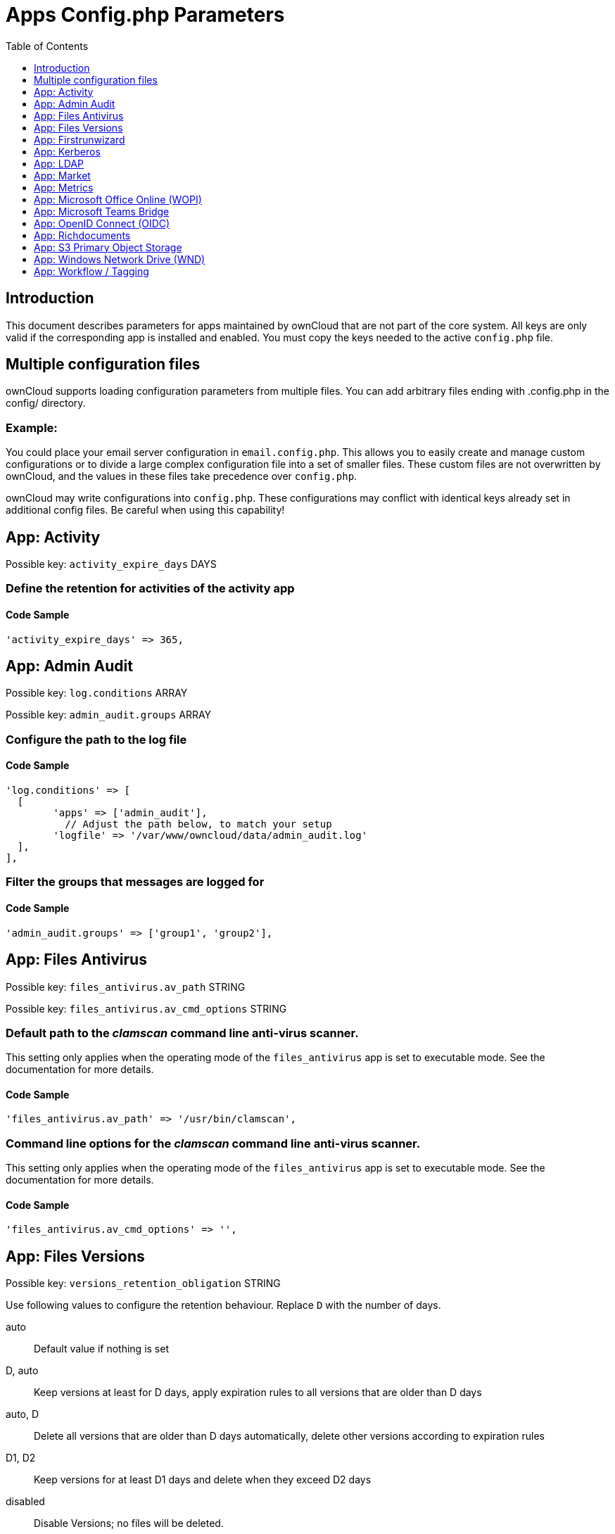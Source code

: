 = Apps Config.php Parameters
:toc: right
:toclevels: 1

== Introduction

This document describes parameters for apps maintained by ownCloud that are not part of the core system.
All keys are only valid if the corresponding app is installed and enabled. 
You must copy the keys needed to the active `config.php` file.

== Multiple configuration files

ownCloud supports loading configuration parameters from multiple files.
You can add arbitrary files ending with .config.php in the config/ directory.

=== Example:

You could place your email server configuration in `email.config.php`.
This allows you to easily create and manage custom configurations or to divide a large complex configuration file into a set of smaller files.
These custom files are not overwritten by ownCloud, and the values in these files take precedence over `config.php`.

ownCloud may write configurations into `config.php`. 
These configurations may conflict with identical keys already set in additional config files. Be careful when using this capability!

// header end do not delete or edit this line

== App: Activity

Possible key: `activity_expire_days` DAYS

=== Define the retention for activities of the activity app

==== Code Sample

[source,php]
....
'activity_expire_days' => 365,
....

== App: Admin Audit

Possible key: `log.conditions` ARRAY

Possible key: `admin_audit.groups` ARRAY

=== Configure the path to the log file

==== Code Sample

[source,php]
....
'log.conditions' => [
  [
	'apps' => ['admin_audit'],
	  // Adjust the path below, to match your setup
	'logfile' => '/var/www/owncloud/data/admin_audit.log'
  ],
],
....

=== Filter the groups that messages are logged for

==== Code Sample

[source,php]
....
'admin_audit.groups' => ['group1', 'group2'],
....

== App: Files Antivirus

Possible key: `files_antivirus.av_path` STRING

Possible key: `files_antivirus.av_cmd_options` STRING

=== Default path to the _clamscan_ command line anti-virus scanner.

This setting only applies when the operating mode of the `files_antivirus` app is set to executable mode.
See the documentation for more details.

==== Code Sample

[source,php]
....
'files_antivirus.av_path' => '/usr/bin/clamscan',
....

=== Command line options for the _clamscan_ command line anti-virus scanner.

This setting only applies when the operating mode of the `files_antivirus` app is set to executable mode.
See the documentation for more details.

==== Code Sample

[source,php]
....
'files_antivirus.av_cmd_options' => '',
....

== App: Files Versions

Possible key: `versions_retention_obligation` STRING

Use following values to configure the retention behaviour. Replace `D` with the number of days.

auto::
Default value if nothing is set
D, auto::
Keep versions at least for D days, apply expiration rules to all versions that are older than D days
auto, D::
Delete all versions that are older than D days automatically, delete other versions according to expiration rules
D1, D2::
Keep versions for at least D1 days and delete when they exceed D2 days
disabled::
Disable Versions; no files will be deleted.

=== Pattern to define the expiration date for each backup version created.

==== Code Sample

[source,php]
....
'versions_retention_obligation' => 'auto',
....

== App: Firstrunwizard

Possible key: `customclient_desktop` URL

Possible key: `customclient_android` URL

Possible key: `customclient_ios` URL

=== Define the download links for ownCloud clients
Configuring the download links for ownCloud clients,
as seen in the first-run wizard and on Personal pages

==== Code Sample

[source,php]
....
'customclient_desktop' =>
	'https://owncloud.com/desktop-app/',
'customclient_android' =>
	'https://play.google.com/store/apps/details?id=com.owncloud.android',
'customclient_ios' =>
	'https://apps.apple.com/app/id1359583808',
....

== App: Kerberos

Possible key: `kerberos.keytab` STRING

Possible key: `kerberos.suppress.timeout` INTEGER

Possible key: `kerberos.domain` STRING

Possible key: `kerberos.login.buttonName` STRING

Possible key: `kerberos.login.autoRedirect` BOOL

=== Kerberos keytab File Location
Path to the 'keytab' file to use, defaults to '/etc/krb5.keytab'.

==== Code Sample

[source,php]
....
'kerberos.keytab' => '/etc/apache2/www-data.keytab',
....

=== Kerberos SPNEGO Timeout
Timeout before re-enabling SPNEGO based authentication after logout, defaults to 60 seconds.

==== Code Sample

[source,php]
....
'kerberos.suppress.timeout' => 60,
....

=== Kerberos Domain
The domain name - remove from principals to match the pure user name.

Example: 'alice@corp.dir' will look for the user 'alice' in LDAP if 'kerberos.domain' is set to 'corp.dir'.

==== Code Sample

[source,php]
....
'kerberos.domain' => '',
....

=== Login Name Button
The name of the login button shown on the login page.

==== Code Sample

[source,php]
....
'kerberos.login.buttonName' => 'Windows Domain Login',
....

=== Immediate Login
If set to true, the login page will immediately try to log in via Kerberos.

==== Code Sample

[source,php]
....
'kerberos.login.autoRedirect' => false,
....

== App: LDAP

Possible key: `ldapIgnoreNamingRules` `doSet` or `false`

Possible key: `user_ldap.enable_medial_search` BOOL

=== Define parameters for the LDAP app

==== Code Sample

[source,php]
....
'ldapIgnoreNamingRules' => false,
'user_ldap.enable_medial_search' => false,
....

== App: Market

Possible key: `appstoreurl` URL

=== Define the download URL for apps

==== Code Sample

[source,php]
....
'appstoreurl' => 'https://marketplace.owncloud.com',
....

== App: Metrics

Note: This app is for Enterprise customers only.

Possible key: `metrics_shared_secret` STRING

=== Secret to use the Metrics dashboard
You have to set a Metrics secret to use the dashboard. You cannot use the dashboard
without defining a secret. You can use any secret you like. In case you want to generate
a random secret, use the following example command:
`echo $(tr -dc 'a-z0-9' < /dev/urandom | head -c 20)`
It is also possible to set this secret via an occ command which writes key and data to the
config.php file. Please see the occ command documentation for more information.

==== Code Sample

[source,php]
....
'metrics_shared_secret' => 'replace-with-your-own-random-string',
....

== App: Microsoft Office Online (WOPI)

Note: This app is for Enterprise customers only.

Possible key: `wopi.token.key` STRING

Possible key: `wopi.proxy.key` STRING

Possible key: `wopi.office-online.server` URL

Possible key: `wopi_group` STRING

Possible key: `wopi.proxy.url` URL

Possible key: `wopi.business-flow.enabled` STRING

=== Random Keys Created by the ownCloud Admin
Both, `wopi.token.key` and `wopi.proxy.key` are random keys created by the ownCloud admin.

The keys are used by ownCloud to create encrypted JWT tokens for the communication with your
Microsoft Office Online instance. The keys must be distinct.
Note that `wopi.token.key` must be at least 32 bytes long.

You can use the following example command to generate a random key:
`echo $(tr -dc 'a-z0-9' < /dev/urandom | head -c 32)`

==== Code Sample

[source,php]
....
'wopi.token.key' => 'replace-with-your-own-very-long-random-string',
....

=== Microsoft Office Online instance URL
This is the URL of the Microsoft Office Online instance ownCloud communicates with. Keep
in mind that you need to grant communication access at your Microsoft Office
Online instance with this ownCloud instance. For further information, read the
ownCloud documentation.

==== Code Sample

[source,php]
....
'wopi.office-online.server' => 'https://your.office.online.server.tld',
....

=== Define the group name for users allowed to use Microsoft Office Online
Restrict access to Microsoft Office Online to a defined group. Please note, only one group can be defined. Default = empty = no restriction.

==== Code Sample

[source,php]
....
'wopi_group' => '',
....

=== Define the Proxy URL
This global option defines the proxy URL if you are a Microsoft Business user.

Note that you will get a working URL from ownCloud Support after you provide a written
declaration that your company has an eligible Microsoft Business contract.

==== Code Sample

[source,php]
....
'wopi.proxy.url' => 'https://o365.example.com',
....

=== Define if Business Flow Is Enabled
This global option defines if Office users are business users.

In that case, Office Online will check if the user logged in has an Office 365 business account.
If not, the user must sign in and Office Online will check if the subscription is valid.
Use yes to enable it and no to disable it or remove the key completely.
To use this option, you need at least ownCloud’s Microsoft Office Online app version 1.6.0.

==== Code Sample

[source,php]
....
'wopi.business-flow.enabled' => 'no',
....

== App: Microsoft Teams Bridge

Possible key: `msteamsbridge` ARRAY

Sub key: `loginButtonName` STRING

=== Login Button Label
This key is necessary for security reasons. Users will be asked to click a login
button each time when accessing the ownCloud app after a fresh start of their
Microsoft Teams app or after idle time. This behavior is by design. The button
name can be freely set based on your requirements.

==== Code Sample

[source,php]
....
'msteamsbridge' => [
   "loginButtonName" => "Login to ownCloud with Azure AD",
],
....

== App: OpenID Connect (OIDC)

Possible key: `openid-connect` ARRAY


**Configure OpenID Connect - all possible sub-keys**

_You have to use the main key `openid-connect` together with sub keys listed below, see code samples._

allowed-user-backends::
Limit the users which are allowed to login to a specific user backend - e.g. LDAP
(`'allowed-user-backends' ⇒ ['LDAP']`)

auth-params::
Additional parameters which are sent to the IdP during the auth requests

autoRedirectOnLoginPage::
If `true`, the ownCloud login page will redirect directly to the Identity Provider
login without requiring the user to click a button. The default is `false`.

auto-provision::
If `auto-provision` is setup, an ownCloud user will be created if not exists, after successful
login using openid connect. The config parameters `mode` and `search-attribute` will be used
to create a unique user so that the lookup mechanism can find the user again. This is where
an LDAP setup is usually required. The profile picture will only be transferred upon account
creation, but will not be updated afterwards if it changes in the connected IdP.
If `auto-provision` is not setup or required, it is expected that the user exists and you
MUST declare this with `['enabled' => false]` like shown in the Easy Setup example.
`auto-provision` holds several sub keys, see the example setup with the explanations below.

auto-update::
When using the provisioning mode `auto-update`, user account info will update with the current
information provided by the OpenID Connect provider upon each user log in.

insecure::
Boolean value (`true`/`false`), no SSL verification will take place when talking to the
IdP - **DO NOT use in production!**

jwt-self-signed-jwk-header-supported::
If set to true, JWK (JSON Web Token) will be taken from the JWT header instead of the IdP's jwks_uri.
Should only be enabled in exceptional cases as this could lead to vulnerabilities
https://portswigger.net/kb/issues/00200902_jwt-self-signed-jwk-header-supported

loginButtonName::
The name as displayed on the login screen which is used to redirect to the IdP.
By default, the OpenID Connect App will add a button on the login page that will
redirect the user to the Identity Provider and allow authentication via OIDC.
This parameter allows the button text to be modified.

mode::
This is the attribute in the owncloud accounts table to search for users.
The default value is `email`. The alternative value is: `userid`.

post_logout_redirect_uri::
A given URL where the IdP should redirect to after logout.

provider-params::
Additional config array depending on the IdP to be entered here - usually only necessary if
the IdP does not support service discovery.

provider-url, client-id and client-secret::
Variables are to be taken from the OpenID Connect Provider's setup.
For the `provider-url`, the URL where the IdP is living.
In some cases (KeyCloak, Azure AD) this holds more than just a domain but also a path.

redirect-url::
The full URL under which the ownCloud OpenId Connect redirect URL is reachable - only
needed in special setups.

scopes::
Enter the list of required scopes depending on the IdP setup.

search-attribute::
The attribute which is taken from the access token JWT or user info endpoint to identify
the user. This is the claim from the OpenID Connect user information which shall be
used for searching in the accounts table. The default value is `email`. For
more information about the claim, see
https://openid.net/specs/openid-connect-core-1_0.html#Claims.

token-introspection-endpoint-client-id::
Client ID to be used with the token introspection endpoint.

token-introspection-endpoint-client-secret::
Client secret to be used with the token introspection endpoint.

use-access-token-payload-for-user-info::
If set to `true` any user information will be read from the access token.
If set to `false` the userinfo endpoint is used (starting app version 1.1.0).

=== Easy setup

==== Code Sample

[source,php]
....
'openid-connect' => [
	  // it is expected that the user already exists in ownCloud
	'auto-provision' => ['enabled' => false],
	'provider-url' => 'https://idp.example.net',
	'client-id' => 'fc9b5c78-ec73-47bf-befc-59d4fe780f6f',
	'client-secret' => 'e3e5b04a-3c3c-4f4d-b16c-2a6e9fdd3cd1',
	'loginButtonName' => 'OpenId Connect'
],
....

=== Setup auto provisioning mode

==== Code Sample

[source,php]
....
'openid-connect' => [
	  // explicit enable the auto provisioning mode,
	  // if not exists, the user will be created in ownCloud
	'auto-provision' => [
		'enabled' => true,
		  // documentation about standard claims:
		  // https://openid.net/specs/openid-connect-core-1_0.html#StandardClaims
		  // only relevant in userid mode, defines the claim which holds the email of the user
		'email-claim' => 'email',
		  // defines the claim which holds the display name of the user
		'display-name-claim' => 'given_name',
		  // defines the claim which holds the picture of the user - must be a URL
		'picture-claim' => 'picture',
		  // defines a list of groups to which the newly created user will be added automatically
		'groups' => ['admin', 'guests', 'employees'],
		  // sets a claim which is defined at the IDP.
		  // the IDP will return a single value or an array like:
		  // "allowed_applications": ["erp", "owncloud"],
		'provisioning-claim' => 'allowed_applications',
		  // defines the matching case for the provisioning. the attribute can only be a
		  // single value in case no match is found against the IDP response,
		  // no provisioning will be made, "User not found" will be returned
		'provisioning-attribute' => 'owncloud',
		  // auto-update user account info with current information provided by the
		  // OpenID Connect provider account attributes, that will be updated,
		  // can be specified in `attributes` config option
		'update' => ['enabled' => true],
		  // enable the user info auto-update mode
	],
	  // `mode` and `search-attribute` will be used to create a unique user in ownCloud
	'mode' => 'email',
	'search-attribute' => 'email',
],
....

=== Manual setup

==== Code Sample

[source,php]
....
'openid-connect' => [
	  // it is expected that the user already exists in ownCloud
	'auto-provision' => ['enabled' => false],
	'autoRedirectOnLoginPage' => false,
	'client-id' => 'fc9b5c78-ec73-47bf-befc-59d4fe780f6f',
	'client-secret' => 'e3e5b04a-3c3c-4f4d-b16c-2a6e9fdd3cd1',
	'loginButtonName' => 'OpenId Connect',
	'mode' => 'userid',
	'search-attribute' => 'sub',
	  // only required if the OpenID Connect Provider does not support service discovery
	  // replace the dots with your values
	'provider-params' => [
		'authorization_endpoint' => '...',
		'end_session_endpoint' => '...',
		'jwks_uri' => '...',
		'registration_endpoint' => '...',
		'token_endpoint' => '',
		'token_endpoint_auth_methods_supported' => '...',
		'userinfo_endpoint' => '...'
	],
	'provider-url' => '...',
],
....

=== Test setup

==== Code Sample

[source,php]
....
'openid-connect' => [
	  // it is expected that the user already exists in ownCloud
	'auto-provision' => ['enabled' => false],
	'provider-url' => 'http://localhost:3000',
	'client-id' => 'ownCloud',
	'client-secret' => 'ownCloud',
	'loginButtonName' => 'node-oidc-provider',
	'mode' => 'userid',
	'search-attribute' => 'sub',
	  // do not verify tls host or peer
	'insecure' => true
],
....

== App: Richdocuments

Possible key: `collabora_group` STRING

=== Define the group name for users allowed to use Collabora
Please note, only one group can be defined. Default = empty = no restriction.

==== Code Sample

[source,php]
....
'collabora_group' => '',
....

== App: S3 Primary Object Storage

Possible key: `objectstore` ARRAY

=== Configure the access parameters for a particular S3 provider.

The detailed configuration of that array depends on the S3 provider.
This example can therefore only show the general construct.
See the "S3 Compatible Object Storage as Primary Storage Location" documentation for more details.

==== Code Sample

[source,php]
....
'objectstore' => [
	'class' => 'OCA\Files_Primary_S3\S3Storage',
	'arguments' => [
		// ...
	],
],
....

== App: Windows Network Drive (WND)

Note: This app is for Enterprise customers only.

Possible key: `wnd.activity.registerExtension` BOOL

Possible key: `wnd.activity.sendToSharees` BOOL

Possible key: `wnd.connector.opts.timeout` INTEGER

Possible key: `wnd.errorCodes.passwordReset` ARRAY

Possible key: `wnd.fileInfo.parseAttrs.mode` STRING

Possible key: `wnd.groupmembership.checkUserFirst` BOOL

Possible key: `wnd.in_memory_notifier.enable` BOOL

Possible key: `wnd.kerberos.servers` ARRAY

Possible key: `wnd.listen_events.smb_acl` BOOL

Possible key: `wnd.listen.reconnectAfterTime` INTEGER

Possible key: `wnd.logging.enable` BOOL

Possible key: `wnd.permissionmanager.cache.size` INTEGER

Possible key: `wnd2.cachewrapper.normalize` BOOL

Possible key: `wnd2.cachewrapper.ttl` INTEGER

*Note* With WND 2.1.0, key `wnd.storage.testForHiddenMount` is obsolete and has been removed completely.

=== Enable to Push WND Events to the Activity App
Register WND as extension into the Activity app in order to send information about what
the `wnd:process-queue` command is doing. The activity sent will be based on what
the `wnd:process-queue` detects, and the activity will be sent to each affected user. There
won't be any activity being sent outside of the `wnd:process-queue` command.

`wnd:listen` + `wnd:process-queue` + `activity app` are required for this to work properly. See `wnd.activity.sendToSharees`
below for information on how to send activities for shared resources. Please consider
that this can have a performance impact when changes are sent to many users.

==== Code Sample

[source,php]
....
'wnd.activity.registerExtension' => false,
....

=== Enable to Send WND Activity Notifications to Sharees
The `wnd:process-queue` command will also send activity notifications to the sharees
if a WND file or folder is shared (or accessible via a share). It's REQUIRED that the
`wnd.activity.registerExtension` flag is set to true (see above), otherwise this flag will
be ignored. This flag depends on the `wnd.activity.registerExtension` and has the same restrictions.

==== Code Sample

[source,php]
....
'wnd.activity.sendToSharees' => false,
....

=== The Timeout (in ms) for All the Operations Against the Backend
The same timeout will be applied for all the connections.

Increase it if requests to the server sometimes time out. This can happen when SMB3
encryption is selected and smbclient is overwhelming the server with requests.

==== Code Sample

[source,php]
....
'wnd.connector.opts.timeout' => 20000,  // 20 seconds
....

=== Reset the Password When Receiving Any of the Following Error Codes.

By default, we will reset the password with error code 13, which means
access denied. Depending on circumstances, you might want to add the
error code 1, which means an operation not permitted (although there could
be cases where this "operation not permitted" might not be caused by a wrong
password).

Some examples:

- `'wnd.errorCodes.passwordReset' => [13],`
- `'wnd.errorCodes.passwordReset' => [13, 1],`

The password reset feature can be disabled by providing an empty list

- `'wnd.errorCodes.passwordReset' => [],`

Note that disabling the password reset feature can lead to an account lockout
if such feature is enabled in the target windows / samba machine.

==== Code Sample

[source,php]
....
'wnd.errorCodes.passwordReset' => [13],
....

=== The Way File Attributes for Folders and Files will be Handled
There are 3 possible values: `none`, `stat` and `getxattr`:

- `stat`. This is the default if the option is missing or has an invalid value.
  This means that the file attributes will be evaluated only for files, NOT for folders.
  Folders will be shown even if the "hidden" file attribute is set.

- `none`. This means that the file attributes won't be evaluated in any case. Both
  hidden files and folders will be shown, and you can write on read-only files
  (the action is available in ownCloud, but it will fail in the SMB server).

- `getxattr`. This means that file attributes will always be evaluated. However, due to
  problems in recent libsmbclient versions (4.11+, it might be earlier) it will cause
  malfunctions in ownCloud; permissions are wrongly evaluated. So far, this mode works
  with libsmbclient 4.7 but not with 4.11+ (not tested with any version in between).

Note that the ACLs (if active) will be evaluated and applied on top of this mechanism.

==== Code Sample

[source,php]
....
'wnd.fileInfo.parseAttrs.mode' => 'stat',
....

=== Make the Group Membership Component Assume that the ACL Contains a User
The WND app doesn't know about the users or groups associated with ACLs. This
means that an ACL containing "admin" might refer to a user called "admin" or a
group called "admin". By default, the group membership component considers the ACLs to
target groups, and as such, it will try to get the information for such a group. This
works fine if the majority of the ACLs target groups. If the majority of the ACLs
contain users, this might be problematic. The cost of getting information on a
group is usually higher than getting information on a user. This option
makes the group membership component assume the ACL contains a user and checks whether
there is a user in ownCloud with such a name first. If the name doesn't refer to a user,
it will get the group information. Note that this will have performance implications
if the group membership component can't discard users in a large number of cases. It is
recommended to enable this option only if there are a high number of ACLs targeting users.

==== Code Sample

[source,php]
....
'wnd.groupmembership.checkUserFirst' => false,
....

=== Enable or Disable the WND In-Memory Notifier for Password Changes
Having this feature enabled implies that whenever a WND process detects a
wrong password in the storage - maybe the password has changed in the
backend - all WND storages that are in-memory will be notified in order to reset
their passwords if applicable and not to requery again.

The intention is to prevent a potential password lockout for the user in the backend.
As with PHP lower than 7.4, this feature can take a lot of memory resources.
This is because WND keeps the storage access and its caches in-memory.
With PHP 7.4 or above, the memory usage has been reduced significantly.
Alternatively, you can disable this feature completely.

==== Code Sample

[source,php]
....
'wnd.in_memory_notifier.enable' => true,
....

=== A Map of Servers With the Required Kerberos Data

A map of servers with the required data to get the Kerberos credentials
in order to access them.

Each key of the map must be unique and identifies a server. This ID will
be used in the web UI to configure the mount points to use the Kerberos
authentication. You can use any ID (choose one meaningful and easy to remember).

The data contained in each key is as follows:

- `ockeytab` (required): The location of the keytab file that ownCloud
will use to access to the mounts using that server ID. The keytab must
be for a service account with special privileges, in particular, it must
be able to impersonate the users. It is highly recommended that the password
for this service account doesn't expire, otherwise you will have to replace
the file manually before the expiration. See the Kerberos documentation for details.

- `ocservice` (required): The name of the service of the account. This matches
the SPN of the Windows / Samba account. It usually is in the form "HTTP/<hostname>",
but it might be different. See the Kerberos documentation for details.

- `usermapping` (optional): The ownCloud-to-windows user mapping to be used. See below
for available options. If no user mapping is provided, the `Noop` mapping will
be used. The mapping data contains the type of mapping and the parameters, if any.

- `ccachettl` (optional): The time (in seconds) that the credential cache
will be considered as valid from the ownCloud's side. This TTL MUST be
lower than the actual TTL. Once the TTL is over, new credentials will be
requested automatically. The default TTL is 9 hours, which is less than
the 10 hours set by Windows by default.

Available mapping types:

- `Noop`: Do not perform any mapping. The ownCloud user ID will be
returned without changes, so it's expected that the ownCloud user ID
matches the Windows / Samba user ID.

- `RemoveDomain`: Remove the domain (if any) from the ownCloud user ID.
This means that "user001@my.dom.com" will map to "user001". Note that
it's assumed that all users belong to the same domain, otherwise
"user001@my.dom.com" will be mapped to the same windows user as
"user001@not.mine.eu".

- `EALdapAttr`: Use ownCloud's user extended attributes to map the ownCloud
user to the target LDAP attribute. The mapping has an "attr" parameter in order
to select the LDAP attribute you want to use. Note that it's required that
the user_ldap app exposes the chosen attribute which requires user_ldap 0.19.0+.
If ownCloud can't map the user, an error will be thrown.
The same will happen for non-LDAP users.

==== Code Sample

[source,php]
....
'wnd.kerberos.servers' => [
  'server_ID1' => [
	'ockeytab' => '<keytab-file-location>/<user-name>.keytab',
	'ocservice' => 'HTTP/<hostname_or_FQDN>',
	'usermapping' => ['type' => 'Noop'],
	'ccachettl' => 60 * 60 * 9,
  ],
  'server_ID2' => [
	'ockeytab' => '<keytab-file-location>/<user-name>.keytab',
	'ocservice' => 'HTTP/<hostname_or_FQDN>',
	'usermapping' => ['type' => 'RemoveDomain'],
	'ccachettl' => 60 * 60 * 9,
  ],
  'server_ID3' => [
	'ockeytab' => '<keytab-file-location>/<user-name>.keytab',
	'ocservice' => 'HTTP/<hostname_or_FQDN>',
	'usermapping' => [
		'type' => 'EALdapAttr',
		'params' => ['attr' => 'userPrincipalName']
		],
	'cachettl' => 3600,
  ],
],
....

=== Listen to the Events Triggered by the smb_acl App
The current use is to update the WND storages (with "login credentials,
saved in DB" authentication) when an ACL changes via the smb_acl app

==== Code Sample

[source,php]
....
'wnd.listen_events.smb_acl' => false,
....

=== Mandatory Listener Reconnect to the Database
The listener will reconnect to the DB after given seconds. This will
prevent the listener to crash if the connection to the DB is closed after
being idle for a long time.

==== Code Sample

[source,php]
....
'wnd.listen.reconnectAfterTime' => 28800,
....

=== Enable Additional Debug Logging for the WND App

==== Code Sample

[source,php]
....
'wnd.logging.enable' => false,
....

=== Maximum Number of Items for the Cache Used by the WND Permission Managers
A higher number implies that more items are allowed, increasing the memory usage.

Real memory usage per item varies because it depends on the path being cached.
Note that this is an in-memory cache used per request.
Multiple mounts using the same permission manager will share the same
cache, limiting the maximum memory that will be used.

==== Code Sample

[source,php]
....
'wnd.permissionmanager.cache.size' => 512,
....

=== Manage UTF-8 Glyph Normalization on macOS
A glyph is a character like `&#xF1;` as used in the spanish word `se&#xF1;orita` which can be composed by two different byte sequences.

With https://www.utf8-chartable.de/unicode-utf8-table.pl?number=1024&unicodeinhtml=hex[UTF-8], glyphs can have two valid representations of these sequences in filesystems.
https://unicode.org/reports/tr15/#Norm_Forms[Normalization] makes it possible to determine whether any two Unicode strings are equivalent.
The most used normalization forms are NFC and NFD. By default, ownCloud usually normalizes names to NFC.
With macOS and HFS+ as filesystem, NFD is required.
When using WND collaborative mount points connecting to macOS with HFS+, or any other filesystem using NFD, probing both forms can be enforced by setting the config variable `wnd2.cachewrapper.normalize` to true.
This is necessary because if a file accessed via collaborative WND contains NFD characters, WND will not find the file and the WND app will assume user doesn't have access to it.
As a result, the file will not be shown.

As a mandatory prerequisite, the mount point setting `Compatibility with Mac NFD encoding` must be checked.

==== Code Sample

[source,php]
....
'wnd2.cachewrapper.normalize' => false,
....

=== TTL for the WND2 Caching Wrapper
Time to Live (TTL) in seconds to be used to cache information for the WND2 (collaborative)
cache wrapper implementation. The value will be used by all WND2 storages. Although the
cache isn't exactly per user but per storage id, consider the cache to be per user, because
it will be like that for common use cases. Data will remain in the cache and won't
be removed by ownCloud. Aim for a low TTL value in order to not fill the memcache
completely. In order to properly disable caching, use -1 or any negative value. 0 (zero)
isn't considered a valid TTL value and will also disable caching.

==== Code Sample

[source,php]
....
'wnd2.cachewrapper.ttl' => 1800,  // 30 minutes
....

== App: Workflow / Tagging

Note: This app is for Enterprise customers only.

Possible key: `workflow.retention_engine` STRING

=== Provide Advanced Management of File Tagging
Enables admins to specify rules and conditions (file size, file mimetype, group membership and more)
to automatically assign tags to uploaded files. Values: `tagbased` (default) or `userbased`.

==== Code Sample

[source,php]
....
'workflow.retention_engine' => 'tagbased',
....

